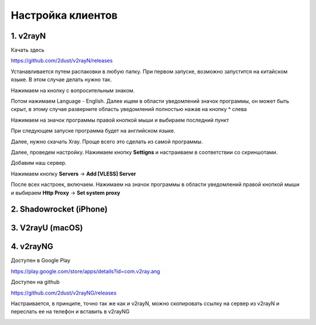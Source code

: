 Настройка клиентов
##################

1. v2rayN
=========

Качать здесь

https://github.com/2dust/v2rayN/releases

Устанавливается путем распаковки в любую папку.
При первом запуске, возможно запустится на китайском языке. В этом случае делать нужно так.

Нажимаем на кнопку с вопросительным знаком.

.. image:: images/v2rayn2.png

Потом нажимаем Language - English. 
Далее ищем в области уведомлений значок программы, он может быть скрыт, в этому случае разверните область уведомлений полностью нажав на кнопку **^** слева 

.. image:: images/v2rayn3.png

Нажимаем на значок программы правой кнопкой мыши и выбираем последний пункт

.. image:: images/v2rayn4.png

При следующем запуске программа будет на английском языке.

Далее, нужно скачать Xray. Проще всего это сделать из самой программы.

.. image:: images/v2rayn5.png

Далее, проведем настройку. Нажимаем кнопку **Settigns** и настраиваем в соответствии со скриншотами.

.. image:: images/v2rayn6.png

.. image:: images/v2rayn7.png

Добавим наш сервер.

Нажимаем кнопку **Servers** -> **Add [VLESS] Server**

.. image:: images/v2rayn1.png

После всех настроек, включаем. Нажимаем на значок программы в области уведомлений правой кнопкой мыши и выбираем **Http Proxy** -> **Set system proxy**


2. Shadowrocket (iPhone)
========================

3. V2rayU (macOS)
=================

4. v2rayNG
==========

Доступен в Google Play

https://play.google.com/store/apps/details?id=com.v2ray.ang

Доступен на github

https://github.com/2dust/v2rayNG/releases

Настраивается, в принципе, точно так же как и v2rayN, можно скопировать ссылку на сервер из v2rayN и переслать ее на телефон и вставить в v2rayNG

.. image:: images/v2rayn8.png
